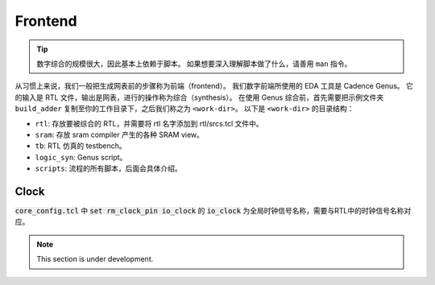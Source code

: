 Frontend
=====

.. Tip::
   
   数字综合的规模很大，因此基本上依赖于脚本。
   如果想要深入理解脚本做了什么，请善用 ``man`` 指令。

从习惯上来说，我们一般把生成网表前的步骤称为前端（frontend）。
我们数字前端所使用的 EDA 工具是 Cadence Genus。
它的输入是 RTL 文件，输出是网表，进行的操作称为综合（synthesis）。
在使用 Genus 综合前，首先需要把示例文件夹 ``build_adder`` 复制至你的工作目录下，之后我们称之为 ``<work-dir>``。
以下是 ``<work-dir>`` 的目录结构：

- ``rtl``: 存放要被综合的 RTL，并需要将 rtl 名字添加到 rtl/srcs.tcl 文件中。
- ``sram``: 存放 sram compiler 产生的各种 SRAM view。
- ``tb``: RTL 仿真的 testbench。
- ``logic_syn``: Genus script。
- ``scripts``: 流程的所有脚本，后面会具体介绍。



Clock
--------------

:code:`core_config.tcl` 中 :code:`set rm_clock_pin io_clock` 的 :code:`io_clock` 为全局时钟信号名称，需要与RTL中的时钟信号名称对应。


.. note::

   This section is under development.
